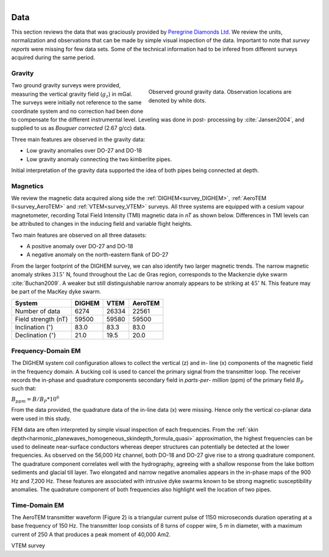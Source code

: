 .. _tkc_data:

.. figure:: images/TKC_7Steps_Data.png
    :align: right
    :figwidth: 30%

Data
====

This section reviews the data that was graciously provided by `Peregrine
Diamonds Ltd`_. We review the units, normalization and observations that can
be made by simple visual inspection of the data. Important to note that
*survey reports* were missing for few data sets. Some of the technical
information had to be infered from different surveys acquired during the same
period.


.. _Peregrine Diamonds Ltd: https://www.pdiam.com/projects/peregrine-exploration


.. _tkc_data_grav:

Gravity
-------

.. figure:: images/Data_Grav.png
    :align: right
    :figwidth: 50%
    :name: fig_Data_Grav

    Observed ground gravity data. Observation locations are denoted by white
    dots.

Two ground gravity surveys were provided, measuring the vertical gravity field
(:math:`g_z`) in mGal. The surveys were initially not reference to the same
coordinate system and no correction had been done to compensate for the
different instrumental level.  Leveling was done in post- processing by
:cite:`Jansen2004`, and supplied to us as *Bouguer corrected* (2.67 g/cc)
data.

Three main features are observed in the gravity data:

- Low gravity anomalies over DO-27 and DO-18
- Low gravity anomaly connecting the two kimberlite pipes.

Initial interpretation of the gravity data supported the idea of both pipes
being connected at depth.


.. _tkc_data_mag:

Magnetics
---------

.. .. figure:: images/Data_Mag.png


..     :align: right
..     :figwidth: 50%
..     :name: fig_Data_Mag

..     The subsets of the observed magnetic data from the (a) DIGHEM, (b)
..     AeroTEM, and (c) VTEM surveys over the TKC kimberlite complex.

.. raw:: html
	:file: ./images/Data_Mag.html


We review the magnetic data acquired along side the :ref:`DIGHEM<survey_DIGHEM>`, :ref:`AeroTEM II<survey_AeroTEM>` and
:ref:`VTEM<survey_VTEM>` surveys. All three systems are equipped with a cesium vapour magnetometer,
recording Total Field Intensity (TMI) magnetic data in *nT* as shown below. Differences in TMI levels
can be attributed to changes in the inducing field and variable flight heights.

Two main features are observed on all three datasets:

- A positive anomaly over DO-27 and DO-18
- A negative anomaly on the north-eastern flank of DO-27

From the larger footprint of the DIGHEM survey, we can also identify two
larger magnetic trends. The narrow magnetic anomaly strikes :math:`315^\circ`
N, found throughout the Lac de Gras region, corresponds to the Mackenzie dyke
swarm  :cite:`Buchan2009`. A weaker but still distinguishable narrow anomaly
appears to be striking at :math:`45^\circ` N. This feature may be part of the
MacKey dyke swarm.


+------------------------------+-----------+--------+-----------+
| **System**                   | **DIGHEM**|**VTEM**|**AeroTEM**|
+------------------------------+-----------+--------+-----------+
| Number of data               | 6274      | 26334  |  22561    |
+------------------------------+-----------+--------+-----------+
| Field strength (nT)          | 59500     | 59580  | 59500     |
+------------------------------+-----------+--------+-----------+
| Inclination (:math:`^\circ`) | 83.0      | 83.3   |  83.0     |
+------------------------------+-----------+--------+-----------+
| Declination (:math:`^\circ`) | 21.0      | 19.5   | 20.0      |
+------------------------------+-----------+--------+-----------+


.. _tkc_data_FEM:

Frequency-Domain EM
-------------------

The DIGHEM system coil configuration allows to collect the vertical (z) and in-
line (x) components of the magnetic field in the frequency domain. A bucking coil
is used to cancel the primary signal from the transmitter loop. The receiver
records the in-phase and quadrature components secondary field in *parts-per-
million* (ppm) of the primary field :math:`B_{P}` such that:

:math:`B_{ppm} = B / B_{P} * 10^6`

From the data provided, the quadrature data of the in-line data (x) were
missing. Hence only the vertical co-planar data were used in this study.

.. raw:: html
	:file: ./images/Data_DIGHEM_InPhase.html

.. raw:: html
	:file: ./images/Data_DIGHEM_Quadrature.html

FEM data are often interpreted by simple visual inspection of each
frequencies. From the :ref:`skin
depth<harmonic_planewaves_homogeneous_skindepth_formula_quasi>` approximation,
the highest frequencies can be used to delineate near-surface conductors
whereas deeper structures can potentially be detected at the lower
frequencies. As observed on the 56,000 Hz channel, both DO-18 and DO-27 give
rise to a strong quadrature component. The quadrature component correlates
well with the hydrography, agreeing with a shallow response from the lake
bottom sediments and glacial till layer. Two elongated and narrow negative
anomalies appears in the in-phase maps of the 900 Hz and 7,200 Hz. These
features are associated with intrusive dyke swarms known to be strong magnetic
susceptibility anomalies. The quadrature component of both frequencies also
highlight well the location of two pipes.


.. _tkc_data_TEM:

Time-Domain EM
--------------
The AeroTEM transmitter waveform
(Figure 2) is a triangular current pulse of 1150  microseconds duration
operating at a base frequency of 150 Hz. The transmitter loop consists of 8
turns of copper wire, 5 m in diameter, with a maximum current  of 250 A that
produces a peak moment of 40,000 Am2.

.. raw:: html
	:file: ./images/Data_AeroTEM.html

VTEM survey

.. raw:: html
    :file: ./images/Data_VTEM.html
